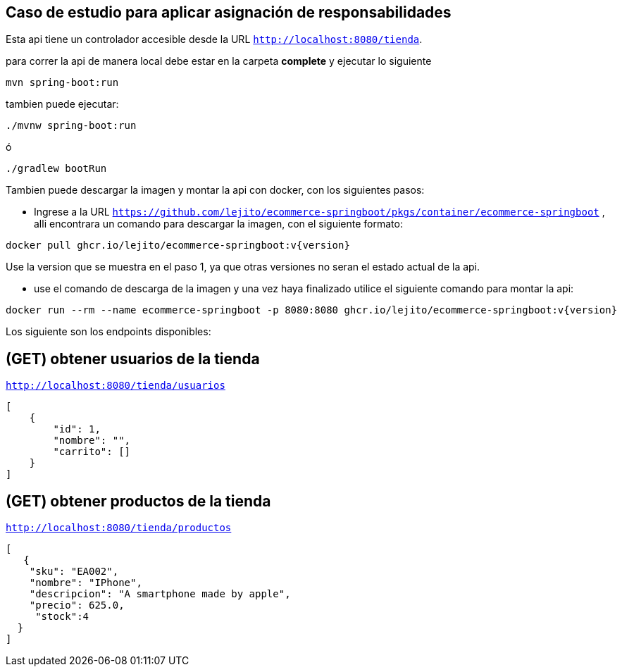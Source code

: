 
== Caso de estudio para aplicar asignación de responsabilidades
Esta api tiene un controlador accesible desde la URL
`http://localhost:8080/tienda`.

para correr la api de manera local debe estar en la carpeta *complete* y ejecutar lo siguiente
====
[source,bash]
----
mvn spring-boot:run
----
====
tambien puede ejecutar:

====
[source,bash]
----
./mvnw spring-boot:run
----
====

ó

====
[source,bash]
----
./gradlew bootRun
----
====
Tambien puede descargar la imagen y montar la api con docker, con los siguientes pasos:

* Ingrese a la URL `https://github.com/lejito/ecommerce-springboot/pkgs/container/ecommerce-springboot` , alli encontrara un comando para descargar la imagen, con el siguiente formato:
====
[source,bash]
----
docker pull ghcr.io/lejito/ecommerce-springboot:v{version}
----
====
Use la version que se muestra en el paso 1, ya que otras versiones no seran el estado actual de la api.

* use el comando de descarga de la imagen y una vez haya finalizado utilice el siguiente comando para montar la api:
====
[source,bash]
----
docker run --rm --name ecommerce-springboot -p 8080:8080 ghcr.io/lejito/ecommerce-springboot:v{version}
----
====


Los siguiente son los endpoints disponibles:

== (GET) obtener usuarios de la tienda
`http://localhost:8080/tienda/usuarios`
====
[source,json]
----
[
    {
        "id": 1,
        "nombre": "",
        "carrito": []
    }
]
----
====
== (GET) obtener productos de la tienda
`http://localhost:8080/tienda/productos`
====
[source,json]
----
[
   {
    "sku": "EA002",
    "nombre": "IPhone",
    "descripcion": "A smartphone made by apple",
    "precio": 625.0,
     "stock":4
  }
]
----
====

